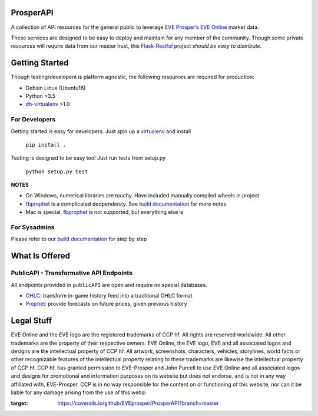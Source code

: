 ProsperAPI
==========

|Build Status| |Coverage Status|

A collection of API resources for the general public to leverage `EVE
Prosper`_\ ’s `EVE Online`_ market data.

These services are designed to be easy to deploy and maintain for any
member of the community. Though some private resources will require data
from our master host, this `Flask-Restful`_ project *should be easy to
distribute*.

Getting Started
===============

Though testing/developent is platform agnostic, the following resources
are required for production:

-  Debian Linux (Ubuntu16)
-  Python >3.5
-  `dh-virtualenv`_ >1.0

For Developers
--------------

Getting started is easy for developers. Just spin up a `virtualenv`_ and
install

    ``pip install .``

Testing is designed to be easy too! Just run tests from setup.py

    ``python setup.py test``

**NOTES**

-  On Windows, numerical libraries are touchy. Have included manually
   compiled wheels in project
-  `fbprophet`_ is a complicated dedpendency. See `build documentation`_ for more
   notes
-  Mac is special, `fbprophet`_ is not supported, but everything else is

For Sysadmins
-------------

Please refer to our `build documentation`_ for step by step

What Is Offered
===============

PublicAPI - Transformative API Endpoints
----------------------------------------

All endpoints provided in ``publicAPI`` are open and require no special
databases.

-  `OHLC`_: transform in-game history feed into a traditional OHLC
   format
-  `Prophet`_: provide forecasts on future prices, given previous
   history

Legal Stuff
===========

EVE Online and the EVE logo are the registered trademarks of CCP hf. All
rights are reserved worldwide. All other trademarks are the property of
their respective owners. EVE Online, the EVE logo, EVE and all
associated logos and designs are the intellectual property of CCP hf.
All artwork, screenshots, characters, vehicles, storylines, world facts
or other recognizable features of the intellectual property relating to
these trademarks are likewise the intellectual property of CCP hf. CCP
hf. has granted permission to EVE-Prosper and John Purcell to use EVE
Online and all associated logos and designs for promotional and
information purposes on its website but does not endorse, and is not in
any way affiliated with, EVE-Prosper. CCP is in no way responsible for
the content on or functioning of this website, nor can it be liable for
any damage arising from the use of this websi

.. _EVE Prosper: http://www.eveprosper.com/
.. _EVE Online: https://www.eveonline.com/
.. _Flask-Restful: https://flask-restful.readthedocs.io/en/0.3.5/
.. _dh-virtualenv: https://dh-virtualenv.readthedocs.io/en/1.0/
.. _virtualenv: https://python-docs.readthedocs.io/en/latest/dev/virtualenvs.html
.. _fbprophet: https://github.com/facebookincubator/prophet
.. _build documentation: https://github.com/EVEprosper/ProsperAPI/blob/master/docs/build.md
.. _OHLC: https://github.com/EVEprosper/ProsperAPI/blob/master/docs/crest_endpoint.md#ohlc
.. _Prophet: https://github.com/EVEprosper/ProsperAPI/blob/master/docs/crest_endpoint.md#prophet

.. |Build Status| image:: https://travis-ci.org/EVEprosper/ProsperAPI.svg?branch=master
   :target: https://travis-ci.org/EVEprosper/ProsperAPI
.. |Coverage Status| image:: https://coveralls.io/repos/github/EVEprosper/ProsperAPI/badge.svg?branch=master
:target: https://coveralls.io/github/EVEprosper/ProsperAPI?branch=master

